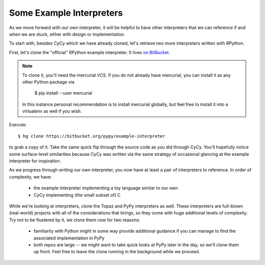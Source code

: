 Some Example Interpreters
-------------------------

As we move forward with our own interpreter, it will be helpful to have other
interpreters that we can reference if and when we are stuck, either with design
or implementation.

To start with, besides CyCy which we have already cloned, let's retrieve two
more interpreters written with RPython.

First, let's clone the "official" RPython example interpreter. It lives `on
BitBucket <https://bitbucket.org/pypy/example-interpreter/>`_.

.. note::

    To clone it, you'll need the mercurial VCS. If you do not already
    have mercurial, you can install it as any other Python package via

        $ pip install --user mercurial

    In this instance personal recommendation is to install mercurial
    globally, but feel free to install it into a virtualenv as well if
    you wish.

Execute::

    $ hg clone https://bitbucket.org/pypy/example-interpreter

to grab a copy of it. Take the same quick flip through the source code as you
did through CyCy. You'll hopefully notice some surface-level similarities
because CyCy was written via the same strategy of occasional glancing at the
example interpreter for inspiration.

As we progress through writing our own interpreter, you now have at least a
pair of interpreters to reference. In order of complexity, we have:

    * the example interpreter implementing a toy language similar to our own

    * CyCy implementing (the small subset of) C

While we're looking at interpreters, clone the Topaz and PyPy interpreters as
well. These interpreters are full-blown (real-world) projects with all of the
considerations that brings, so they come with huge additional levels of
complexity. Try not to be flustered by it, we clone them now for two reasons:

    * familiarity with Python might in some way provide additional guidance if
      you can manage to find the associated implementation in PyPy

    * both repos are large -- we might want to take quick looks at PyPy later
      in the day, so we'll clone them up front. Feel free to leave the clone
      running in the background while we proceed.
